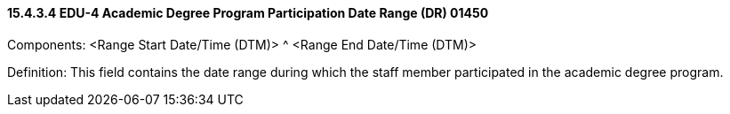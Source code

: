 ==== 15.4.3.4 EDU-4 Academic Degree Program Participation Date Range (DR) 01450

Components: <Range Start Date/Time (DTM)> ^ <Range End Date/Time (DTM)>

Definition: This field contains the date range during which the staff member participated in the academic degree program.

